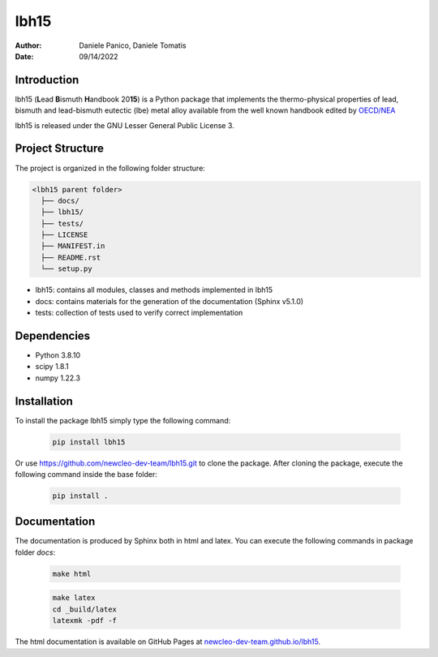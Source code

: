 lbh15
=====

:Author: Daniele Panico, Daniele Tomatis
:Date: 09/14/2022

Introduction
------------

lbh15 (**L**\ ead **B**\ ismuth **H**\ andbook 20\ **15**) is a Python package that implements the
thermo-physical properties of lead, bismuth and lead-bismuth eutectic (lbe) metal alloy available from
the well known handbook edited by 
`OECD/NEA <https://www.oecd-nea.org/jcms/pl_14972/handbook-on-lead-bismuth-eutectic-alloy-and-lead-properties-materials-compatibility-thermal-hydraulics-and-technologies-2015-edition?details=true>`_


lbh15 is released under the GNU Lesser General Public License 3.


Project Structure
-----------------
The project is organized in the following folder structure:

.. code:: text

  <lbh15 parent folder>
    ├── docs/
    ├── lbh15/
    ├── tests/
    ├── LICENSE
    ├── MANIFEST.in
    ├── README.rst
    └── setup.py
    

- lbh15: contains all modules, classes and methods implemented in lbh15
- docs: contains materials for the generation of the documentation (Sphinx v5.1.0)
- tests: collection of tests used to verify correct implementation

Dependencies
------------

- Python 3.8.10
- scipy 1.8.1
- numpy 1.22.3

Installation
------------
To install the package lbh15 simply type the following command:

  .. code-block:: bash

      pip install lbh15

Or use https://github.com/newcleo-dev-team/lbh15.git to clone the package.
After cloning the package, execute the following command inside the base folder:

  .. code-block:: bash

      pip install .

Documentation
-------------

The documentation is produced by Sphinx both in html and latex. You can execute the following commands in
package folder `docs`:
 
  .. code-block:: bash

      make html
 
  .. code-block:: bash

      make latex
      cd _build/latex
      latexmk -pdf -f

The html documentation is available on GitHub Pages at `newcleo-dev-team.github.io/lbh15 <https://newcleo-dev-team.github.io/lbh15/index.html>`_.
